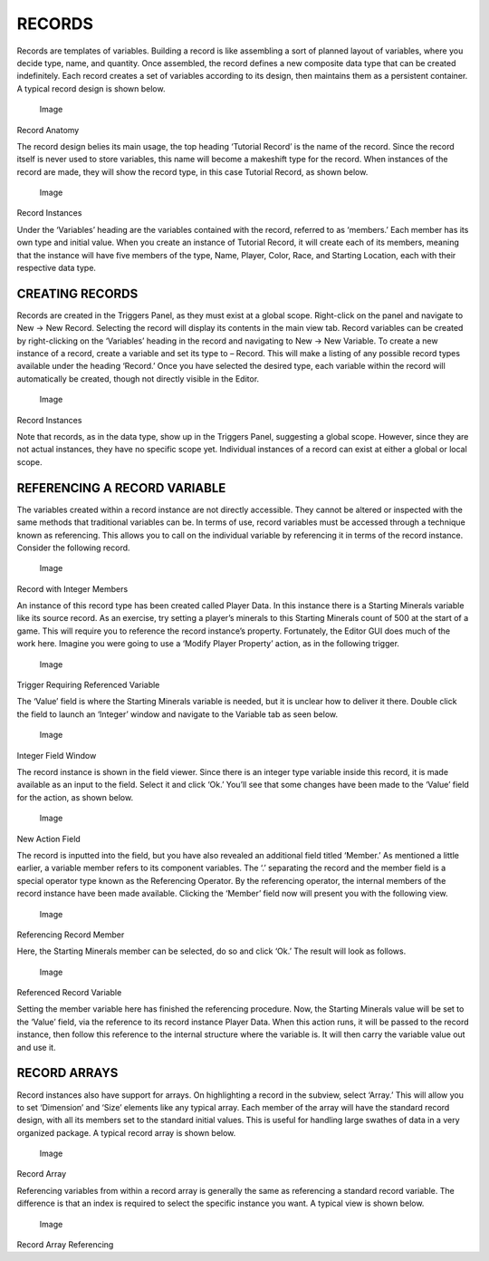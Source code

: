 RECORDS
=======

Records are templates of variables. Building a record is like assembling
a sort of planned layout of variables, where you decide type, name, and
quantity. Once assembled, the record defines a new composite data type
that can be created indefinitely. Each record creates a set of variables
according to its design, then maintains them as a persistent container.
A typical record design is shown below.

.. figure:: ./040_Records/image1.png
   :alt: Image

   Image

Record Anatomy

The record design belies its main usage, the top heading ‘Tutorial
Record’ is the name of the record. Since the record itself is never used
to store variables, this name will become a makeshift type for the
record. When instances of the record are made, they will show the record
type, in this case Tutorial Record, as shown below.

.. figure:: ./040_Records/image2.png
   :alt: Image

   Image

Record Instances

Under the ‘Variables’ heading are the variables contained with the
record, referred to as ‘members.’ Each member has its own type and
initial value. When you create an instance of Tutorial Record, it will
create each of its members, meaning that the instance will have five
members of the type, Name, Player, Color, Race, and Starting Location,
each with their respective data type.

CREATING RECORDS
----------------

Records are created in the Triggers Panel, as they must exist at a
global scope. Right-click on the panel and navigate to New -> New
Record. Selecting the record will display its contents in the main view
tab. Record variables can be created by right-clicking on the
‘Variables’ heading in the record and navigating to New -> New Variable.
To create a new instance of a record, create a variable and set its type
to – Record. This will make a listing of any possible record types
available under the heading ‘Record.’ Once you have selected the desired
type, each variable within the record will automatically be created,
though not directly visible in the Editor.

.. figure:: ./040_Records/image3.png
   :alt: Image

   Image

Record Instances

Note that records, as in the data type, show up in the Triggers Panel,
suggesting a global scope. However, since they are not actual instances,
they have no specific scope yet. Individual instances of a record can
exist at either a global or local scope.

REFERENCING A RECORD VARIABLE
-----------------------------

The variables created within a record instance are not directly
accessible. They cannot be altered or inspected with the same methods
that traditional variables can be. In terms of use, record variables
must be accessed through a technique known as referencing. This allows
you to call on the individual variable by referencing it in terms of the
record instance. Consider the following record.

.. figure:: ./040_Records/image4.png
   :alt: Image

   Image

Record with Integer Members

An instance of this record type has been created called Player Data. In
this instance there is a Starting Minerals variable like its source
record. As an exercise, try setting a player’s minerals to this Starting
Minerals count of 500 at the start of a game. This will require you to
reference the record instance’s property. Fortunately, the Editor GUI
does much of the work here. Imagine you were going to use a ‘Modify
Player Property’ action, as in the following trigger.

.. figure:: ./040_Records/image5.png
   :alt: Image

   Image

Trigger Requiring Referenced Variable

The ‘Value’ field is where the Starting Minerals variable is needed, but
it is unclear how to deliver it there. Double click the field to launch
an ‘Integer’ window and navigate to the Variable tab as seen below.

.. figure:: ./040_Records/image6.png
   :alt: Image

   Image

Integer Field Window

The record instance is shown in the field viewer. Since there is an
integer type variable inside this record, it is made available as an
input to the field. Select it and click ‘Ok.’ You’ll see that some
changes have been made to the ‘Value’ field for the action, as shown
below.

.. figure:: ./040_Records/image7.png
   :alt: Image

   Image

New Action Field

The record is inputted into the field, but you have also revealed an
additional field titled ‘Member.’ As mentioned a little earlier, a
variable member refers to its component variables. The ‘.’ separating
the record and the member field is a special operator type known as the
Referencing Operator. By the referencing operator, the internal members
of the record instance have been made available. Clicking the ‘Member’
field now will present you with the following view.

.. figure:: ./040_Records/image8.png
   :alt: Image

   Image

Referencing Record Member

Here, the Starting Minerals member can be selected, do so and click
‘Ok.’ The result will look as follows.

.. figure:: ./040_Records/image9.png
   :alt: Image

   Image

Referenced Record Variable

Setting the member variable here has finished the referencing procedure.
Now, the Starting Minerals value will be set to the ‘Value’ field, via
the reference to its record instance Player Data. When this action runs,
it will be passed to the record instance, then follow this reference to
the internal structure where the variable is. It will then carry the
variable value out and use it.

RECORD ARRAYS
-------------

Record instances also have support for arrays. On highlighting a record
in the subview, select ‘Array.’ This will allow you to set ‘Dimension’
and ‘Size’ elements like any typical array. Each member of the array
will have the standard record design, with all its members set to the
standard initial values. This is useful for handling large swathes of
data in a very organized package. A typical record array is shown below.

.. figure:: ./040_Records/image10.png
   :alt: Image

   Image

Record Array

Referencing variables from within a record array is generally the same
as referencing a standard record variable. The difference is that an
index is required to select the specific instance you want. A typical
view is shown below.

.. figure:: ./040_Records/image11.png
   :alt: Image

   Image

Record Array Referencing

